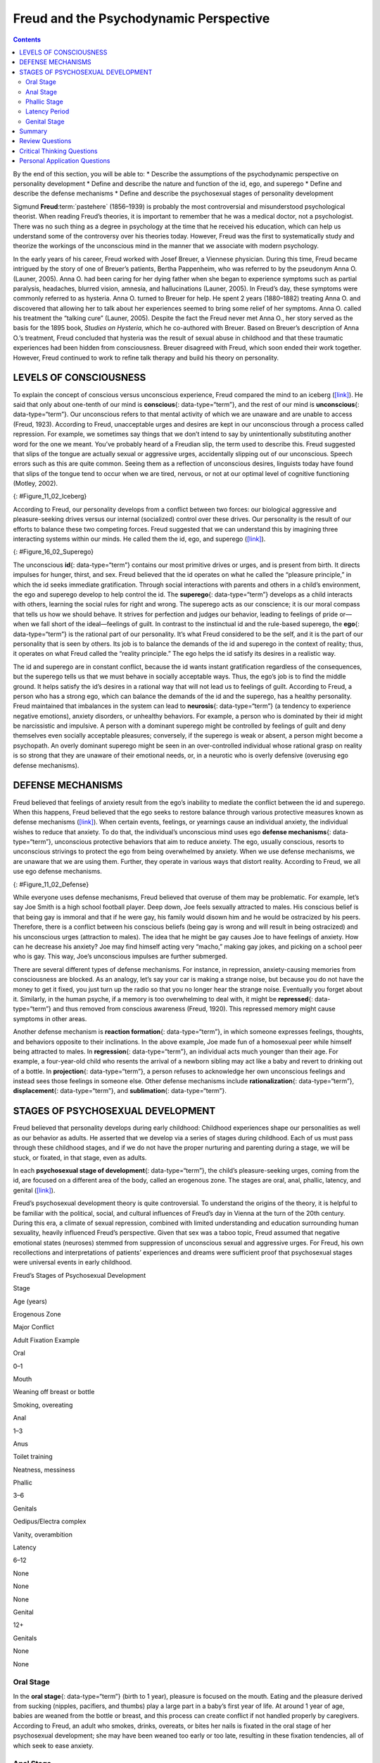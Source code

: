 =======================================
Freud and the Psychodynamic Perspective
=======================================



.. contents::
   :depth: 3
..

.. container::

   By the end of this section, you will be able to: \* Describe the
   assumptions of the psychodynamic perspective on personality
   development \* Define and describe the nature and function of the id,
   ego, and superego \* Define and describe the defense mechanisms \*
   Define and describe the psychosexual stages of personality
   development

Sigmund **Freud**:term:`pastehere` (1856–1939) is
probably the most controversial and misunderstood psychological
theorist. When reading Freud’s theories, it is important to remember
that he was a medical doctor, not a psychologist. There was no such
thing as a degree in psychology at the time that he received his
education, which can help us understand some of the controversy over his
theories today. However, Freud was the first to systematically study and
theorize the workings of the unconscious mind in the manner that we
associate with modern psychology.

In the early years of his career, Freud worked with Josef Breuer, a
Viennese physician. During this time, Freud became intrigued by the
story of one of Breuer’s patients, Bertha Pappenheim, who was referred
to by the pseudonym Anna O. (Launer, 2005). Anna O. had been caring for
her dying father when she began to experience symptoms such as partial
paralysis, headaches, blurred vision, amnesia, and hallucinations
(Launer, 2005). In Freud’s day, these symptoms were commonly referred to
as hysteria. Anna O. turned to Breuer for help. He spent 2 years
(1880–1882) treating Anna O. and discovered that allowing her to talk
about her experiences seemed to bring some relief of her symptoms. Anna
O. called his treatment the “talking cure” (Launer, 2005). Despite the
fact the Freud never met Anna O., her story served as the basis for the
1895 book, *Studies on Hysteria*, which he co-authored with Breuer.
Based on Breuer’s description of Anna O.’s treatment, Freud concluded
that hysteria was the result of sexual abuse in childhood and that these
traumatic experiences had been hidden from consciousness. Breuer
disagreed with Freud, which soon ended their work together. However,
Freud continued to work to refine talk therapy and build his theory on
personality.

LEVELS OF CONSCIOUSNESS
=======================

To explain the concept of conscious versus unconscious experience, Freud
compared the mind to an iceberg (`[link] <#Figure_11_02_Iceberg>`__). He
said that only about one-tenth of our mind is **conscious**\ {:
data-type=“term”}, and the rest of our mind is **unconscious**\ {:
data-type=“term”}. Our unconscious refers to that mental activity of
which we are unaware and are unable to access (Freud, 1923). According
to Freud, unacceptable urges and desires are kept in our unconscious
through a process called repression. For example, we sometimes say
things that we don’t intend to say by unintentionally substituting
another word for the one we meant. You’ve probably heard of a Freudian
slip, the term used to describe this. Freud suggested that slips of the
tongue are actually sexual or aggressive urges, accidentally slipping
out of our unconscious. Speech errors such as this are quite common.
Seeing them as a reflection of unconscious desires, linguists today have
found that slips of the tongue tend to occur when we are tired, nervous,
or not at our optimal level of cognitive functioning (Motley, 2002).

|The mind’s conscious and unconscious states are illustrated as an
iceberg floating in water. Beneath the water’s surface in the
“unconscious” area are the id, ego, and superego. The area above the
water’s surface is labeled “conscious.” Most of the iceberg’s mass is
contained underwater.|\ {: #Figure_11_02_Iceberg}

According to Freud, our personality develops from a conflict between two
forces: our biological aggressive and pleasure-seeking drives versus our
internal (socialized) control over these drives. Our personality is the
result of our efforts to balance these two competing forces. Freud
suggested that we can understand this by imagining three interacting
systems within our minds. He called them the id, ego, and superego
(`[link] <#Figure_16_02_Superego>`__).

|A chart illustrates an exchange of the Id, Superego, and Ego. Each has
its own caption. The Id reads “I want to do that now,” and the Superego
reads “It’s not right to do that.” These two captions each have an arrow
pointing to the Ego’s caption which reads “Maybe we can
compromise.”|\ {: #Figure_16_02_Superego}

The unconscious **id**\ {: data-type=“term”} contains our most primitive
drives or urges, and is present from birth. It directs impulses for
hunger, thirst, and sex. Freud believed that the id operates on what he
called the “pleasure principle,” in which the id seeks immediate
gratification. Through social interactions with parents and others in a
child’s environment, the ego and superego develop to help control the
id. The **superego**\ {: data-type=“term”} develops as a child interacts
with others, learning the social rules for right and wrong. The superego
acts as our conscience; it is our moral compass that tells us how we
should behave. It strives for perfection and judges our behavior,
leading to feelings of pride or—when we fall short of the ideal—feelings
of guilt. In contrast to the instinctual id and the rule-based superego,
the **ego**\ {: data-type=“term”} is the rational part of our
personality. It’s what Freud considered to be the self, and it is the
part of our personality that is seen by others. Its job is to balance
the demands of the id and superego in the context of reality; thus, it
operates on what Freud called the “reality principle.” The ego helps the
id satisfy its desires in a realistic way.

The id and superego are in constant conflict, because the id wants
instant gratification regardless of the consequences, but the superego
tells us that we must behave in socially acceptable ways. Thus, the
ego’s job is to find the middle ground. It helps satisfy the id’s
desires in a rational way that will not lead us to feelings of guilt.
According to Freud, a person who has a strong ego, which can balance the
demands of the id and the superego, has a healthy personality. Freud
maintained that imbalances in the system can lead to **neurosis**\ {:
data-type=“term”} (a tendency to experience negative emotions), anxiety
disorders, or unhealthy behaviors. For example, a person who is
dominated by their id might be narcissistic and impulsive. A person with
a dominant superego might be controlled by feelings of guilt and deny
themselves even socially acceptable pleasures; conversely, if the
superego is weak or absent, a person might become a psychopath. An
overly dominant superego might be seen in an over-controlled individual
whose rational grasp on reality is so strong that they are unaware of
their emotional needs, or, in a neurotic who is overly defensive
(overusing ego defense mechanisms).

DEFENSE MECHANISMS
==================

Freud believed that feelings of anxiety result from the ego’s inability
to mediate the conflict between the id and superego. When this happens,
Freud believed that the ego seeks to restore balance through various
protective measures known as defense mechanisms
(`[link] <#Figure_11_02_Defense>`__). When certain events, feelings, or
yearnings cause an individual anxiety, the individual wishes to reduce
that anxiety. To do that, the individual’s unconscious mind uses ego
**defense mechanisms**\ {: data-type=“term”}, unconscious protective
behaviors that aim to reduce anxiety. The ego, usually conscious,
resorts to unconscious strivings to protect the ego from being
overwhelmed by anxiety. When we use defense mechanisms, we are unaware
that we are using them. Further, they operate in various ways that
distort reality. According to Freud, we all use ego defense mechanisms.

|A chart defines eight defense mechanisms and gives an example of each.
“Denial” is defined as “Refusing to accept real events because they are
unpleasant.” The example given is “Kaila refuses to admit she has an
alcohol problem although she is unable to go a single day without
drinking excessively.” “Displacement” is defined as “Transferring
inappropriate urges or behaviors onto a more acceptable or less
threatening target.” The example given is “During lunch at a restaurant,
Mark is angry at his older brother, but does not express it and instead
is verbally abusive to the server.” “Projection” is defined as
“Attributing unacceptable desires to others.” The example given is
“Chris often cheats on her boyfriend because she suspects he is already
cheating on her.” “Rationalization” is defined as “Justifying behaviors
by substituting acceptable reasons for less-acceptable real reasons.”
The example given is “Kim failed his history course because he did not
study or attend class, but he told his roommates that he failed because
the professor didn’t like him.” “Reaction Formation” is defined as
“Reducing anxiety by adopting beliefs contrary to your own beliefs.” The
example given is “Nadia is angry with her coworker Beth for always
arriving late to work after a night of partying, but she is nice and
agreeable to Beth and affirms the partying as cool.” “Regression” is
defined as “Returning to coping strategies for less mature stages of
development.” The example given is “After failing to pass his doctoral
examinations, Giorgio spends days in bed cuddling his favorite childhood
toy.” “Repression” is defined as “Supressing painful memories and
thoughts.” The example given is “LaShea cannot remember her
grandfather’s fatal heart attack, although she was present.”
“Sublimation” is defined as “Redirecting unacceptable desires through
socially acceptable channels.” The example given is “Jerome’s desire for
revenge on the drunk driver who killed his son is channeled into a
community support group for people who’ve lost loved ones to drunk
driving.”|\ {: #Figure_11_02_Defense}

While everyone uses defense mechanisms, Freud believed that overuse of
them may be problematic. For example, let’s say Joe Smith is a high
school football player. Deep down, Joe feels sexually attracted to
males. His conscious belief is that being gay is immoral and that if he
were gay, his family would disown him and he would be ostracized by his
peers. Therefore, there is a conflict between his conscious beliefs
(being gay is wrong and will result in being ostracized) and his
unconscious urges (attraction to males). The idea that he might be gay
causes Joe to have feelings of anxiety. How can he decrease his anxiety?
Joe may find himself acting very “macho,” making gay jokes, and picking
on a school peer who is gay. This way, Joe’s unconscious impulses are
further submerged.

There are several different types of defense mechanisms. For instance,
in repression, anxiety-causing memories from consciousness are blocked.
As an analogy, let’s say your car is making a strange noise, but because
you do not have the money to get it fixed, you just turn up the radio so
that you no longer hear the strange noise. Eventually you forget about
it. Similarly, in the human psyche, if a memory is too overwhelming to
deal with, it might be **repressed**\ {: data-type=“term”} and thus
removed from conscious awareness (Freud, 1920). This repressed memory
might cause symptoms in other areas.

Another defense mechanism is **reaction formation**\ {:
data-type=“term”}, in which someone expresses feelings, thoughts, and
behaviors opposite to their inclinations. In the above example, Joe made
fun of a homosexual peer while himself being attracted to males. In
**regression**\ {: data-type=“term”}, an individual acts much younger
than their age. For example, a four-year-old child who resents the
arrival of a newborn sibling may act like a baby and revert to drinking
out of a bottle. In **projection**\ {: data-type=“term”}, a person
refuses to acknowledge her own unconscious feelings and instead sees
those feelings in someone else. Other defense mechanisms include
**rationalization**\ {: data-type=“term”}, **displacement**\ {:
data-type=“term”}, and **sublimation**\ {: data-type=“term”}.

.. card:: Link to Learning

   Watch this `video <https://www.youtube.com/watch?v=zWpZS0WqMWs>`__
   for a review of Freud’s defense mechanisms.

STAGES OF PSYCHOSEXUAL DEVELOPMENT
==================================

Freud believed that personality develops during early childhood:
Childhood experiences shape our personalities as well as our behavior as
adults. He asserted that we develop via a series of stages during
childhood. Each of us must pass through these childhood stages, and if
we do not have the proper nurturing and parenting during a stage, we
will be stuck, or fixated, in that stage, even as adults.

In each **psychosexual stage of development**\ {: data-type=“term”}, the
child’s pleasure-seeking urges, coming from the id, are focused on a
different area of the body, called an erogenous zone. The stages are
oral, anal, phallic, latency, and genital
(`[link] <#fs-idm172201728>`__).

Freud’s psychosexual development theory is quite controversial. To
understand the origins of the theory, it is helpful to be familiar with
the political, social, and cultural influences of Freud’s day in Vienna
at the turn of the 20th century. During this era, a climate of sexual
repression, combined with limited understanding and education
surrounding human sexuality, heavily influenced Freud’s perspective.
Given that sex was a taboo topic, Freud assumed that negative emotional
states (neuroses) stemmed from suppression of unconscious sexual and
aggressive urges. For Freud, his own recollections and interpretations
of patients’ experiences and dreams were sufficient proof that
psychosexual stages were universal events in early childhood.

.. raw:: html

   <table summary="A five column table outlines Freud’s stages of psychosexual development. From left to right the columns are labeled, “Stage, Age (years), Erogenous Zone, Major Conflict, and Adult Fixation Example.” The contents of the five rows are as follows. The first row contains “oral; 0–1; mouth; weaning off breast or bottle; and smoking, overeating.” The second row contains “anal; 1–3; anus; toilet training; and neatness, messiness.” The third row contains “phallic; 3–6; genitals; Oedipus/Electra complex; and vanity, overambition.” The fourth row contains “latency; 6–12; none; none; and none.” The fifth row contains “genital; 12+; genitals; none; and none.”">

.. raw:: html

   <caption>

Freud’s Stages of Psychosexual Development

.. raw:: html

   </caption>

.. raw:: html

   <thead>

.. raw:: html

   <tr>

.. raw:: html

   <th>

Stage

.. raw:: html

   </th>

.. raw:: html

   <th>

Age (years)

.. raw:: html

   </th>

.. raw:: html

   <th>

Erogenous Zone

.. raw:: html

   </th>

.. raw:: html

   <th>

Major Conflict

.. raw:: html

   </th>

.. raw:: html

   <th>

Adult Fixation Example

.. raw:: html

   </th>

.. raw:: html

   </tr>

.. raw:: html

   </thead>

.. raw:: html

   <tbody>

.. raw:: html

   <tr>

.. raw:: html

   <td>

Oral

.. raw:: html

   </td>

.. raw:: html

   <td>

0–1

.. raw:: html

   </td>

.. raw:: html

   <td>

Mouth

.. raw:: html

   </td>

.. raw:: html

   <td>

Weaning off breast or bottle

.. raw:: html

   </td>

.. raw:: html

   <td>

Smoking, overeating

.. raw:: html

   </td>

.. raw:: html

   </tr>

.. raw:: html

   <tr>

.. raw:: html

   <td>

Anal

.. raw:: html

   </td>

.. raw:: html

   <td>

1–3

.. raw:: html

   </td>

.. raw:: html

   <td>

Anus

.. raw:: html

   </td>

.. raw:: html

   <td>

Toilet training

.. raw:: html

   </td>

.. raw:: html

   <td>

Neatness, messiness

.. raw:: html

   </td>

.. raw:: html

   </tr>

.. raw:: html

   <tr>

.. raw:: html

   <td>

Phallic

.. raw:: html

   </td>

.. raw:: html

   <td>

3–6

.. raw:: html

   </td>

.. raw:: html

   <td>

Genitals

.. raw:: html

   </td>

.. raw:: html

   <td>

Oedipus/Electra complex

.. raw:: html

   </td>

.. raw:: html

   <td>

Vanity, overambition

.. raw:: html

   </td>

.. raw:: html

   </tr>

.. raw:: html

   <tr>

.. raw:: html

   <td>

Latency

.. raw:: html

   </td>

.. raw:: html

   <td>

6–12

.. raw:: html

   </td>

.. raw:: html

   <td>

None

.. raw:: html

   </td>

.. raw:: html

   <td>

None

.. raw:: html

   </td>

.. raw:: html

   <td>

None

.. raw:: html

   </td>

.. raw:: html

   </tr>

.. raw:: html

   <tr>

.. raw:: html

   <td>

Genital

.. raw:: html

   </td>

.. raw:: html

   <td>

12+

.. raw:: html

   </td>

.. raw:: html

   <td>

Genitals

.. raw:: html

   </td>

.. raw:: html

   <td>

None

.. raw:: html

   </td>

.. raw:: html

   <td>

None

.. raw:: html

   </td>

.. raw:: html

   </tr>

.. raw:: html

   </tbody>

.. raw:: html

   </table>

Oral Stage
----------

In the **oral stage**\ {: data-type=“term”} (birth to 1 year), pleasure
is focused on the mouth. Eating and the pleasure derived from sucking
(nipples, pacifiers, and thumbs) play a large part in a baby’s first
year of life. At around 1 year of age, babies are weaned from the bottle
or breast, and this process can create conflict if not handled properly
by caregivers. According to Freud, an adult who smokes, drinks,
overeats, or bites her nails is fixated in the oral stage of her
psychosexual development; she may have been weaned too early or too
late, resulting in these fixation tendencies, all of which seek to ease
anxiety.

Anal Stage
----------

After passing through the oral stage, children enter what Freud termed
the **anal stage**\ {: data-type=“term”} (1–3 years). In this stage,
children experience pleasure in their bowel and bladder movements, so it
makes sense that the conflict in this stage is over toilet training.
Freud suggested that success at the anal stage depended on how parents
handled toilet training. Parents who offer praise and rewards encourage
positive results and can help children feel competent. Parents who are
harsh in toilet training can cause a child to become fixated at the anal
stage, leading to the development of an anal-retentive personality. The
anal-retentive personality is stingy and stubborn, has a compulsive need
for order and neatness, and might be considered a perfectionist. If
parents are too lenient in toilet training, the child might also become
fixated and display an anal-expulsive personality. The anal-expulsive
personality is messy, careless, disorganized, and prone to emotional
outbursts.

Phallic Stage
-------------

Freud’s third stage of psychosexual development is the **phallic
stage**\ {: data-type=“term”} (3–6 years), corresponding to the age when
children become aware of their bodies and recognize the differences
between boys and girls. The erogenous zone in this stage is the
genitals. Conflict arises when the child feels a desire for the
opposite-sex parent, and jealousy and hatred toward the same-sex parent.
For boys, this is called the Oedipus complex, involving a boy's desire
for his mother and his urge to replace his father who is seen as a rival
for the mother’s attention. At the same time, the boy is afraid his
father will punish him for his feelings, so he experiences *castration
anxiety*. The Oedipus complex is successfully resolved when the boy
begins to identify with his father as an indirect way to have the
mother. Failure to resolve the Oedipus complex may result in fixation
and development of a personality that might be described as vain and
overly ambitious.

Girls experience a comparable conflict in the phallic stage—the Electra
complex. The Electra complex, while often attributed to Freud, was
actually proposed by Freud’s protégé, Carl Jung (Jung & Kerenyi, 1963).
A girl desires the attention of her father and wishes to take her
mother’s place. Jung also said that girls are angry with the mother for
not providing them with a penis—hence the term *penis envy*. While Freud
initially embraced the Electra complex as a parallel to the Oedipus
complex, he later rejected it, yet it remains as a cornerstone of
Freudian theory, thanks in part to academics in the field (Freud,
1931/1968; Scott, 2005).

Latency Period
--------------

Following the phallic stage of psychosexual development is a period
known as the **latency period**\ {: data-type=“term”} (6 years to
puberty). This period is not considered a stage, because sexual feelings
are dormant as children focus on other pursuits, such as school,
friendships, hobbies, and sports. Children generally engage in
activities with peers of the same sex, which serves to consolidate a
child’s gender-role identity.

Genital Stage
-------------

The final stage is the **genital stage**\ {: data-type=“term”} (from
puberty on). In this stage, there is a sexual reawakening as the
incestuous urges resurface. The young person redirects these urges to
other, more socially acceptable partners (who often resemble the
other-sex parent). People in this stage have mature sexual interests,
which for Freud meant a strong desire for the opposite sex. Individuals
who successfully completed the previous stages, reaching the genital
stage with no fixations, are said to be well-balanced, healthy adults.

While most of Freud’s ideas have not found support in modern research,
we cannot discount the contributions that Freud has made to the field of
psychology. It was Freud who pointed out that a large part of our mental
life is influenced by the experiences of early childhood and takes place
outside of our conscious awareness; his theories paved the way for
others.

Summary
=======

Sigmund Freud presented the first comprehensive theory of personality.
He was also the first to recognize that much of our mental life takes
place outside of our conscious awareness. Freud also proposed three
components to our personality: the id, ego, and superego. The job of the
ego is to balance the sexual and aggressive drives of the id with the
moral ideal of the superego. Freud also said that personality develops
through a series of psychosexual stages. In each stage, pleasure focuses
on a specific erogenous zone. Failure to resolve a stage can lead one to
become fixated in that stage, leading to unhealthy personality traits.
Successful resolution of the stages leads to a healthy adult.

Review Questions
================

.. container::

   .. container::

      The id operates on the \_______\_ principle.

      1. reality
      2. pleasure
      3. instant gratification
      4. guilt {: type=“a”}

   .. container::

      B

.. container::

   .. container::

      The ego defense mechanism in which a person who is confronted with
      anxiety returns to a more immature behavioral stage is called
      \________.

      1. repression
      2. regression
      3. reaction formation
      4. rationalization {: type=“a”}

   .. container::

      B

.. container::

   .. container::

      The Oedipus complex occurs in the \_______\_ stage of psychosexual
      development.

      1. oral
      2. anal
      3. phallic
      4. latency {: type=“a”}

   .. container::

      C

Critical Thinking Questions
===========================

.. container::

   .. container::

      How might the common expression “daddy’s girl” be rooted in the
      idea of the Electra complex?

   .. container::

      Since the idea behind the Electra complex is that the daughter
      competes with her same-sex parent for the attention of her
      opposite-sex parent, the term “daddy’s girl” might suggest that
      the daughter has an overly close relationship with her father and
      a more distant—or even antagonistic—relationship with her mother.

.. container::

   .. container::

      Describe the personality of someone who is fixated at the anal
      stage.

   .. container::

      If parents are too harsh during potty training, a person could
      become fixated at this stage and would be called anal retentive.
      The anal-retentive personality is stingy, stubborn, has a
      compulsive need for order and neatness, and might be considered a
      perfectionist. On the other hand, some parents may be too soft
      when it comes to potty training. In this case, Freud said that
      children could also become fixated and display an anal-expulsive
      personality. As an adult, an anal-expulsive personality is messy,
      careless, disorganized, and prone to emotional outbursts.

Personal Application Questions
==============================

.. container::

   .. container::

      What are some examples of defense mechanisms that you have used
      yourself or have witnessed others using?

.. glossary::

   anal stage
      psychosexual stage in which children experience pleasure in their
      bowel and bladder movements ^
   conscious
      mental activity (thoughts, feelings, and memories) that we can
      access at any time ^
   defense mechanism
      unconscious protective behaviors designed to reduce ego anxiety ^
   displacement
      ego defense mechanism in which a person transfers inappropriate
      urges or behaviors toward a more acceptable or less threatening
      target ^
   ego
      aspect of personality that represents the self, or the part of
      one’s personality that is visible to others ^
   genital stage
      psychosexual stage in which the focus is on mature sexual
      interests ^
   id
      aspect of personality that consists of our most primitive drives
      or urges, including impulses for hunger, thirst, and sex ^
   latency period
      psychosexual stage in which sexual feelings are dormant ^
   neurosis
      tendency to experience negative emotions ^
   oral stage
      psychosexual stage in which an infant’s pleasure is focused on the
      mouth ^
   phallic stage
      psychosexual stage in which the focus is on the genitals ^
   projection
      ego defense mechanism in which a person confronted with anxiety
      disguises their unacceptable urges or behaviors by attributing
      them to other people ^
   psychosexual stages of development
      stages of child development in which a child’s pleasure-seeking
      urges are focused on specific areas of the body called erogenous
      zones ^
   rationalization
      ego defense mechanism in which a person confronted with anxiety
      makes excuses to justify behavior ^
   reaction formation
      ego defense mechanism in which a person confronted with anxiety
      swaps unacceptable urges or behaviors for their opposites ^
   regression
      ego defense mechanism in which a person confronted with anxiety
      returns to a more immature behavioral state ^
   repression
      ego defense mechanism in which anxiety-related thoughts and
      memories are kept in the unconscious ^
   sublimation
      ego defense mechanism in which unacceptable urges are channeled
      into more appropriate activities ^
   superego
      aspect of the personality that serves as one’s moral compass, or
      conscience ^
   unconscious
      mental activity of which we are unaware and unable to access

.. |The mind’s conscious and unconscious states are illustrated as an iceberg floating in water. Beneath the water’s surface in the “unconscious” area are the id, ego, and superego. The area above the water’s surface is labeled “conscious.” Most of the iceberg’s mass is contained underwater.| image:: ../resources/CNX_Psych_11_02_Iceberg.jpg
.. |A chart illustrates an exchange of the Id, Superego, and Ego. Each has its own caption. The Id reads “I want to do that now,” and the Superego reads “It’s not right to do that.” These two captions each have an arrow pointing to the Ego’s caption which reads “Maybe we can compromise.”| image:: ../resources/CNX_Psych_11_02_Superego.jpg
.. |A chart defines eight defense mechanisms and gives an example of each. “Denial” is defined as “Refusing to accept real events because they are unpleasant.” The example given is “Kaila refuses to admit she has an alcohol problem although she is unable to go a single day without drinking excessively.” “Displacement” is defined as “Transferring inappropriate urges or behaviors onto a more acceptable or less threatening target.” The example given is “During lunch at a restaurant, Mark is angry at his older brother, but does not express it and instead is verbally abusive to the server.” “Projection” is defined as “Attributing unacceptable desires to others.” The example given is “Chris often cheats on her boyfriend because she suspects he is already cheating on her.” “Rationalization” is defined as “Justifying behaviors by substituting acceptable reasons for less-acceptable real reasons.” The example given is “Kim failed his history course because he did not study or attend class, but he told his roommates that he failed because the professor didn’t like him.” “Reaction Formation” is defined as “Reducing anxiety by adopting beliefs contrary to your own beliefs.” The example given is “Nadia is angry with her coworker Beth for always arriving late to work after a night of partying, but she is nice and agreeable to Beth and affirms the partying as cool.” “Regression” is defined as “Returning to coping strategies for less mature stages of development.” The example given is “After failing to pass his doctoral examinations, Giorgio spends days in bed cuddling his favorite childhood toy.” “Repression” is defined as “Supressing painful memories and thoughts.” The example given is “LaShea cannot remember her grandfather’s fatal heart attack, although she was present.” “Sublimation” is defined as “Redirecting unacceptable desires through socially acceptable channels.” The example given is “Jerome’s desire for revenge on the drunk driver who killed his son is channeled into a community support group for people who’ve lost loved ones to drunk driving.”| image:: ../resources/CNX_Psych_11_02_Defense.jpg
